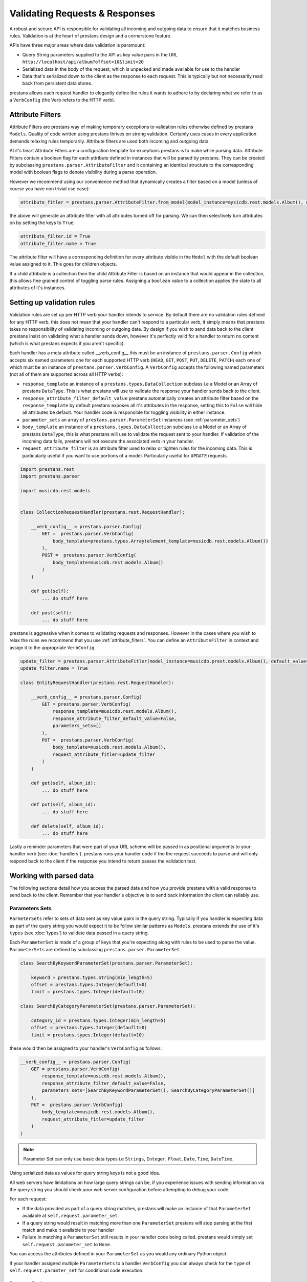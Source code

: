 ===============================
Validating Requests & Responses
===============================

A robust and secure API is responsible for validating all incoming and outgoing data to ensure that it matches business rules. Validation is at the heart of prestans design and a cornerstone feature. 

APIs have three major areas where data validation is paramount:

* Query String parameters supplied to the API as key value pairs in the URL ``http://localhost/api/album?offset=10&limit=20``
* Serialized data in the body of the request, which is unpacked and made available for use to the handler
* Data that's serialized down to the client as the response to each request. This is typically but not necessarily read back from persistent data stores.

prestans allows each request handler to elegantly define the rules it wants to adhere to by declaring what we refer to as a ``VerbConfig`` (the Verb refers to the HTTP verb). 

.. _attribute_filters:

Attribute Filters
-----------------

Attribute Filters are prestans way of making temporary exceptions to validation rules otherwise defined by prestans ``Models``. Quality of code written using prestans thrives on strong validation. Certainly uses cases in every application demands relaxing rules temporarily. Attribute filters are used both incoming and outgoing data.

At it's heart Attribute Filters are a configuration template for exceptions prestans is to make while parsing data. Attribute Filters contain a boolean flag for each attribute defined in instances that will be parsed by prestans. They can be created by subclassing ``prestans.parser.AttributeFilter`` and it containing an identical structure to the corresponding model with boolean flags to denote visibility during a parse operation. 

However we recommend using our convenience method that dynamically creates a filter based on a model (unless of course you have non trivial use case):

.. code-block:: python
    
    attribute_fitler = prestans.parser.AttributeFilter.from_model(model_instance=mysicdb.rest.models.Album(), default_value=False)

the above will generate an attribute filter with all attributes turned off for parsing. We can then selectively turn attributes on by setting the keys to ``True``:

.. code-block:: python

    attribute_filter.id = True
    attribute_filter.name = True

The attribute filter will have a corresponding definition for every attribute visible in the ``Model`` with the default boolean value assigned to it. This goes for children objects. 

If a child attribute is a collection then the child Attribute Filter is based on an instance that would appear in the collection, this allows fine grained control of toggling parse rules. Assigning a ``boolean`` value to a collection applies the state to all attributes of it's instances.

Setting up validation rules
---------------------------

Validation rules are set up per HTTP verb your handler intends to service. By default there are no validation rules defined for any HTTP verb, this does not mean that your handler can't respond to a particular verb, it simply means that prestans takes no responsibility of validating incoming or outgoing data. By design if you wish to send data back to the client prestans insist on validating what a handler sends down, however it's perfectly valid for a handler to return no content (which is what prestans expects if you aren't specific).

Each handler has a meta attribute called __verb_config__ this must be an instance of ``prestans.parser.Config`` which accepts six named parameters one for each supported HTTP verb (``HEAD``, ``GET``, ``POST``, ``PUT``, ``DELETE``, ``PATCH``) each one of which must be an instance of ``prestans.parser.VerbConfig``. A ``VerbConfig`` accepts the following named parameters (not all of them are supported across all HTTP verbs):

* ``response_template`` an instance of a ``prestans.types.DataCollection`` subclass i.e a Model or an Array of prestans ``DataType``. This is what prestans will use to validate the response your handler sends back to the client.
* ``response_attribute_filter_default_value`` prestans automatically creates an attribute filter based on the ``response_template`` by default prestans exposes all it's attributes in the response, setting this to ``False`` will hide all attributes be default. Your handler code is responsible for toggling visibility in either instance.
* ``parameter_sets`` an array of ``prestans.parser.ParameterSet`` instances (see :ref:`parameter_sets`)
* ``body_template`` an instance of a ``prestans.types.DataCollection`` subclass i.e a Model or an Array of prestans ``DataType``, this is what prestans will use to validate the request sent to your handler. If validation of the incoming data fails, prestans will not execute the associated verb in your handler.
* ``request_attribute_filter`` is an attribute filter used to relax or tighten rules for the incoming data. This is particularly useful if you want to use portions of a model. Particularly useful for ``UPDATE`` requests.

.. code-block:: python

    import prestans.rest
    import prestans.parser

    import musicdb.rest.models


    class CollectionRequestHandler(prestans.rest.RequestHandler):

        __verb_config__ = prestans.parser.Config(
            GET =  prestans.parser.VerbConfig(
                body_template=prestans.types.Array(element_template=musicdb.rest.models.Album())
            ),            
            POST =  prestans.parser.VerbConfig(
                body_template=musicdb.rest.models.Album()
            )            
        )

        def get(self):
            ... do stuff here

        def post(self):
            ... do stuff here

prestans is aggressive when it comes to validating requests and responses. However in the cases where you wish to relax the rules we recommend that you use :ref:`attribute_filters`. You can define an ``AttributeFilter`` in context and assign it to the appropriate ``VerbConfig``.

.. code-block:: python

    update_filter = prestans.parser.AttributeFitler(model_instance=musicdb.prest.models.Album(), default_value=False)
    update_filter.name = True

    class EntityRequestHandler(prestans.rest.RequestHandler):

        __verb_config__ = prestans.parser.Config( 
            GET = prestans.parser.VerbConfig(
                response_template=musicdb.rest.models.Album(),
                response_attribute_filter_default_value=False,
                parameters_sets=[]
            ),
            PUT =  prestans.parser.VerbConfig(
                body_template=musicdb.rest.models.Album(),
                request_attribute_fitler=update_filter
            )
        )

        def get(self, album_id):
            ... do stuff here

        def put(self, album_id):
            ... do stuff here

        def delete(self, album_id):
            ... do stuff here

Lastly a reminder parameters that were part of your URL scheme will be passed in as positional arguments to your handler verb (see :doc:`handlers`). prestans runs your handler code if the the request succeeds to parse and will only respond back to the client if the response you intend to return passes the validation test.

Working with parsed data
------------------------

The following sections detail how you access the parsed data and how you provide prestans with a valid response to send back to the client. Remember that your handler's objective is to send back information the client can reliably use.

.. _parameter_sets:

Parameters Sets
^^^^^^^^^^^^^^^

``ParmeterSets`` refer to sets of data sent as key value pairs in the query string. Typically if you handler is expecting data as part of the query string you would expect it to be follow similar patterns as ``Models``. prestans extends the use of it's ``types`` (see :doc:`types`) to validate data passed in a query string.

Each ``ParameterSet`` is made of a group of keys that you're expecting along with rules to be used to parse the value. ``ParameterSets`` are defined by subclassing ``prestans.parser.ParameterSet``.

.. code-block:: python

    class SearchByKeywordParameterSet(prestans.parser.ParameterSet):

        keyword = prestans.types.String(min_length=5)
        offset = prestans.types.Integer(defauflt=0)
        limit = prestans.types.Integer(default=10)

    class SearchByCategoryParameterSet(prestans.parser.ParameterSet):

        category_id = prestans.types.Integer(min_length=5)
        offset = prestans.types.Integer(defauflt=0)
        limit = prestans.types.Integer(default=10)

these would then be assigned to your handler's ``VerbConfig`` as follows:

.. code-block:: python

    __verb_config__ = prestans.parser.Config( 
        GET = prestans.parser.VerbConfig(
            response_template=musicdb.rest.models.Album(),
            response_attribute_filter_default_value=False,
            parameters_sets=[SearchByKeywordParameterSet(), SearchByCategoryParameterSet()]
        ),
        PUT =  prestans.parser.VerbConfig(
            body_template=musicdb.rest.models.Album(),
            request_attribute_fitler=update_filter
        )
    )

.. note:: Parameter Set can only use basic data types i.e ``Strings``, ``Integer``, ``Float``, ``Date``, ``Time``, ``DateTime``. 

Using serialized data as values for query string keys is not a good idea. 

All web servers have limitations on how large query strings can be, if you experience issues with sending information via the query string you should check your web server configuration before attempting to debug your code.

For each request:

* If the data provided as part of a query string matches, prestans will make an instance of that ``ParameterSet`` available at ``self.request.parameter_set``. 
* If a query string would result in matching more than one ``ParameterSet`` prestans will stop parsing at the first match and make it available to your handler
* Failure in matching a ``ParameterSet`` still results in your handler code being called. prestans would simply set ``self.request.parameter_set`` to ``None``.

You can access the attributes defined in your ``ParameterSet`` as you would any ordinary Python object.

If your handler assigned multiple ``ParameterSets`` to a handler ``VerbConfig`` you can always check for the ``type`` of ``self.request.paramter_set`` for conditional code execution.

Request Body
^^^^^^^^^^^^

By assigning a ``DataCollection`` object to the ``body_template`` configuration of a ``VerbConfig`` asks prestans to strictly parse the data received as part of every request. If the data sent as part of the body successfully parses your handler code is executed and the parsed object is available as ``self.request.parsed_body``.

Should you wish to relax the rules of a model for particular use cases you should consider using :ref:`attribute_filters` as opposed to relaxing the validation rules. The attribute filter used while parsing the request is available as ``self.request.attribute_filter``.

.. note:: ``GET`` requests cannot have a request body and prestans will not attempt to parse the body for ``GET`` requests.

Your handler code can access the ``parsed_body`` as a regular Python object. If your handler accepts collections of elements then prestans makes available a prestans Array in the ``parsed_body`` which is a Python iterable.

Response Body
^^^^^^^^^^^^^

Once your handler has completed what it needed to do, it can optionally return a response body. If you aren't returning a body then your handler is simply required to set ``self.response.status`` to a valid HTTP status, prestans has wrapper constants available in ``prestans.http.STATUS``.

Prestans will respect the ``response_template`` configuration set by your handler's ``VerbConfig``. You must return an object that matches the rules. There are generally two scenarios:

* Your handler will return an entity that is an instance of a ``prestans.rest.Model`` subclass. This is typically the case for Entity handlers.
* Your handler returns a collection (i.e a prestans Array) which contains instances of a prestans ``DataType`` usually a Model. This is typically the case for Collection handlers.

REST end-points must always return the same ``type`` of response. This is discussed in detail in :doc:api_design.

.. note :: prestans does not allow sending down instances of python types because they do not conform to a serialization format making it difficult for the client to determine the reliability of the response.

.. code-block:: python

        def get(self, album_id):

            ... assuming you have an object that you can return

            self.response.status = prestans.http.STATUS.OK
            self.response.body = new musicdb.rest.models.Album(name="Journeyman", artist="Eric Clapton")

If you read your response from a persistent store you would be required to convert that object (typically by copying the values) to a similarly formatted prestans REST model. prestans features :doc:`data_adapters` which automate this process.

prestans allows clients to dynamically configure the response payload by sending a serialized version of an Attribute Filter as the HTTP header ``Prestans-Response-Attribute-List``. This allows the client to adjust the response from your API without you having to do extra work. Of course the server has the final say, if your handler outright sets a rule there's nothing a client can do to override it.

The response object that your handler has access to has a reference to an :ref:`attribute_filters` which is made up of the rules defined by your ``response_template`` with the client's request preferences applied, accessible at ``self.response.attribute_filter``. If your handler changes the state of the attribute filter before the verb method returns, prestans used the modified state of the attribute filter, giving you the final say.



